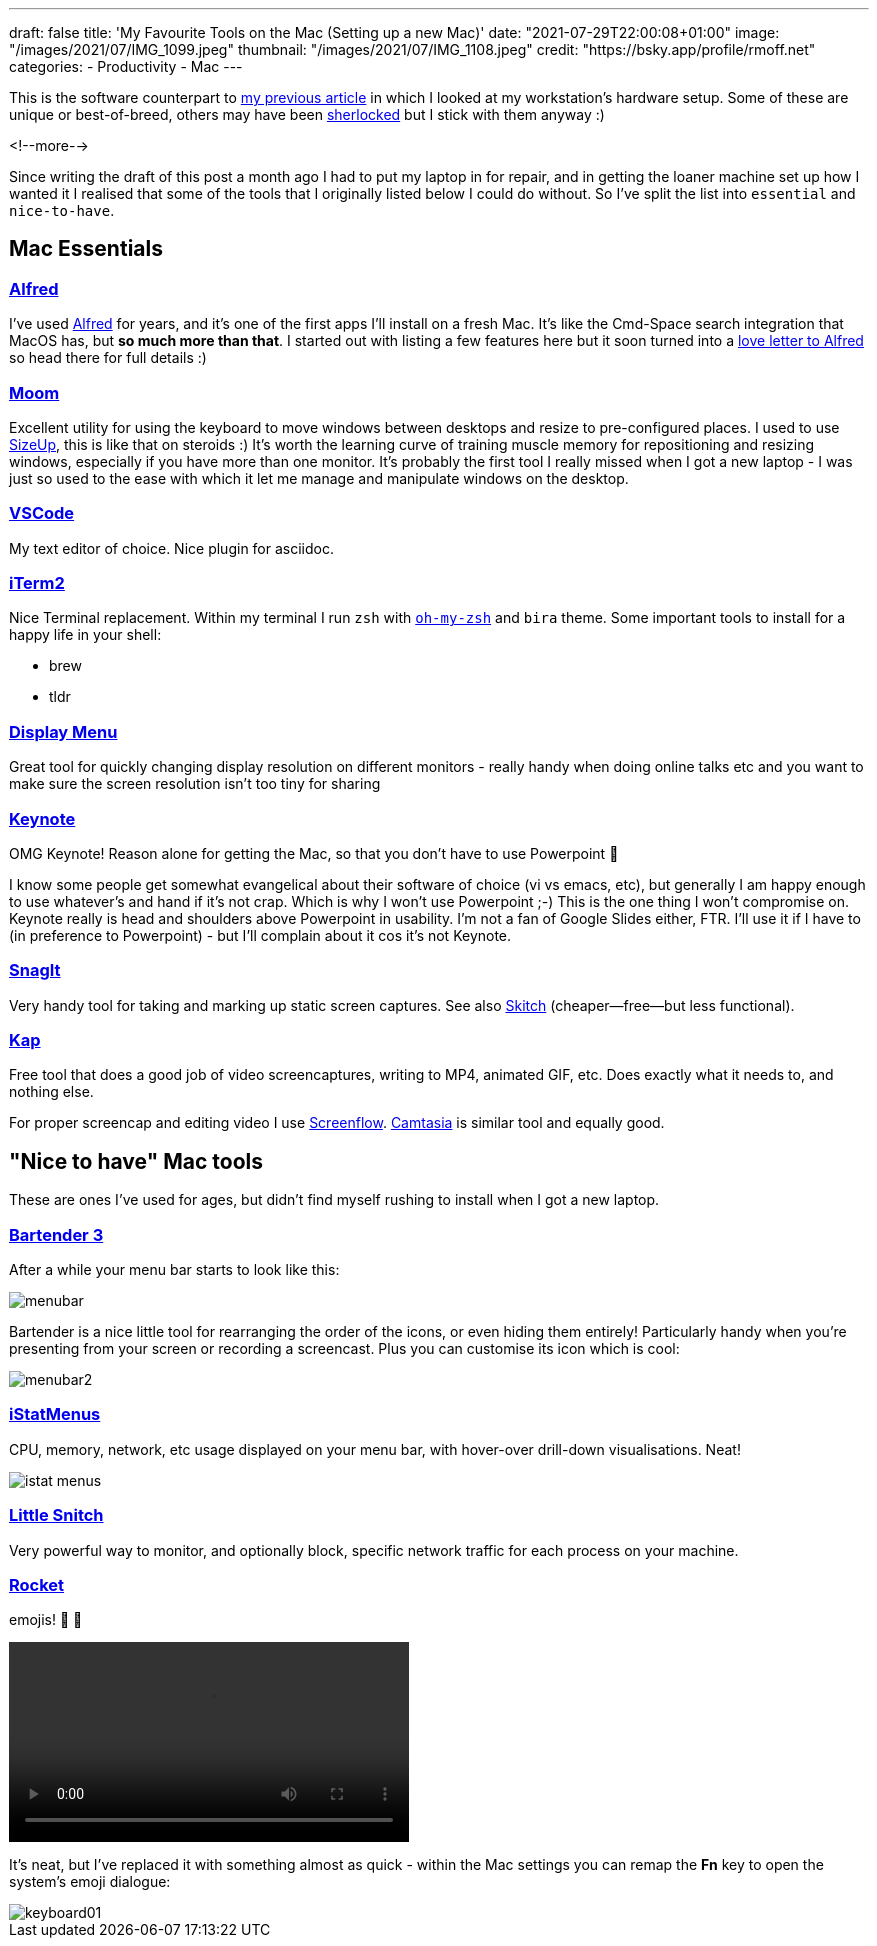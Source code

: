 ---
draft: false
title: 'My Favourite Tools on the Mac (Setting up a new Mac)'
date: "2021-07-29T22:00:08+01:00"
image: "/images/2021/07/IMG_1099.jpeg"
thumbnail: "/images/2021/07/IMG_1108.jpeg"
credit: "https://bsky.app/profile/rmoff.net"
categories:
- Productivity
- Mac
---

:source-highlighter: rouge
:icons: font
:rouge-css: style
:rouge-style: github


This is the software counterpart to link:/2020/12/02/my-workstation-2020/[my previous article] in which I looked at my workstation's hardware setup. Some of these are unique or best-of-breed, others may have been https://www.economist.com/babbage/2012/07/13/youve-been-sherlocked[sherlocked] but I stick with them anyway :) 

<!--more-->

Since writing the draft of this post a month ago I had to put my laptop in for repair, and in getting the loaner machine set up how I wanted it I realised that some of the tools that I originally listed below I could do without. So I've split the list into `essential` and `nice-to-have`.

== Mac Essentials

=== https://www.alfredapp.com/[Alfred]

I've used https://www.alfredapp.com/[Alfred] for years, and it's one of the first apps I'll install on a fresh Mac. It's like the Cmd-Space search integration that MacOS has, but *so much more than that*. I started out with listing a few features here but it soon turned into a link:/2021/07/29/why-i-use-alfred-app-and-maybe-you-should-too/[love letter to Alfred] so head there for full details :)

=== https://manytricks.com/moom/[Moom]

Excellent utility for using the keyboard to move windows between desktops and resize to pre-configured places. I used to use https://www.irradiatedsoftware.com/sizeup/[SizeUp], this is like that on steroids :) It's worth the learning curve of training muscle memory for repositioning and resizing windows, especially if you have more than one monitor. It's probably the first tool I really missed when I got a new laptop - I was just so used to the ease with which it let me manage and manipulate windows on the desktop. 

=== https://code.visualstudio.com/[VSCode]

My text editor of choice. Nice plugin for asciidoc.

=== https://iterm2.com/[iTerm2]

Nice Terminal replacement. Within my terminal I run `zsh` with https://ohmyz.sh/[`oh-my-zsh`] and `bira` theme. Some important tools to install for a happy life in your shell: 

* brew
* tldr

=== http://displaymenu.milchimgemuesefach.de/[Display Menu]

Great tool for quickly changing display resolution on different monitors - really handy when doing online talks etc and you want to make sure the screen resolution isn't too tiny for sharing


=== https://www.apple.com/uk/keynote/[Keynote]

OMG Keynote! Reason alone for getting the Mac, so that you don't have to use Powerpoint 🤣

I know some people get somewhat evangelical about their software of choice (vi vs emacs, etc), but generally I am happy enough to use whatever's and hand if it's not crap. Which is why I won't use Powerpoint ;-) This is the one thing I won't compromise on. Keynote really is head and shoulders above Powerpoint in usability. I'm not a fan of Google Slides either, FTR. I'll use it if I have to (in preference to Powerpoint) - but I'll complain about it cos it's not Keynote. 

=== https://www.techsmith.com/screen-capture.html[SnagIt]

Very handy tool for taking and marking up static screen captures. See also https://evernote.com/products/skitch[Skitch] (cheaper—free—but less functional).

=== https://getkap.co/[Kap]

Free tool that does a good job of video screencaptures, writing to MP4, animated GIF, etc. Does exactly what it needs to, and nothing else. 

For proper screencap and editing video I use https://www.telestream.net/screenflow/[Screenflow]. https://www.techsmith.com/video-editor.html[Camtasia] is similar tool and equally good.

== "Nice to have" Mac tools

These are ones I've used for ages, but didn't find myself rushing to install when I got a new laptop. 

=== https://www.macbartender.com/[Bartender 3]

After a while your menu bar starts to look like this: 

image::/images/2021/06/menubar.png[]

Bartender is a nice little tool for rearranging the order of the icons, or even hiding them entirely! Particularly handy when you're presenting from your screen or recording a screencast. Plus you can customise its icon which is cool: 

image::/images/2021/06/menubar2.png[]

=== https://bjango.com/mac/istatmenus/[iStatMenus] 

CPU, memory, network, etc usage displayed on your menu bar, with hover-over drill-down visualisations. Neat! 

image::/images/2021/06/istat_menus.png[]

=== https://www.obdev.at/products/littlesnitch/index.html[Little Snitch] 

Very powerful way to monitor, and optionally block, specific network traffic for each process on your machine. 

=== https://matthewpalmer.net/rocket/[Rocket]

emojis! 🙌 🙌

video::/images/2021/06/rocket.mp4[width=400,options="autoplay,loop,nocontrols"]

It's neat, but I've replaced it with something almost as quick - within the Mac settings you can remap the *Fn* key to open the system's emoji dialogue: 

image::/images/2021/07/keyboard01.png[]
